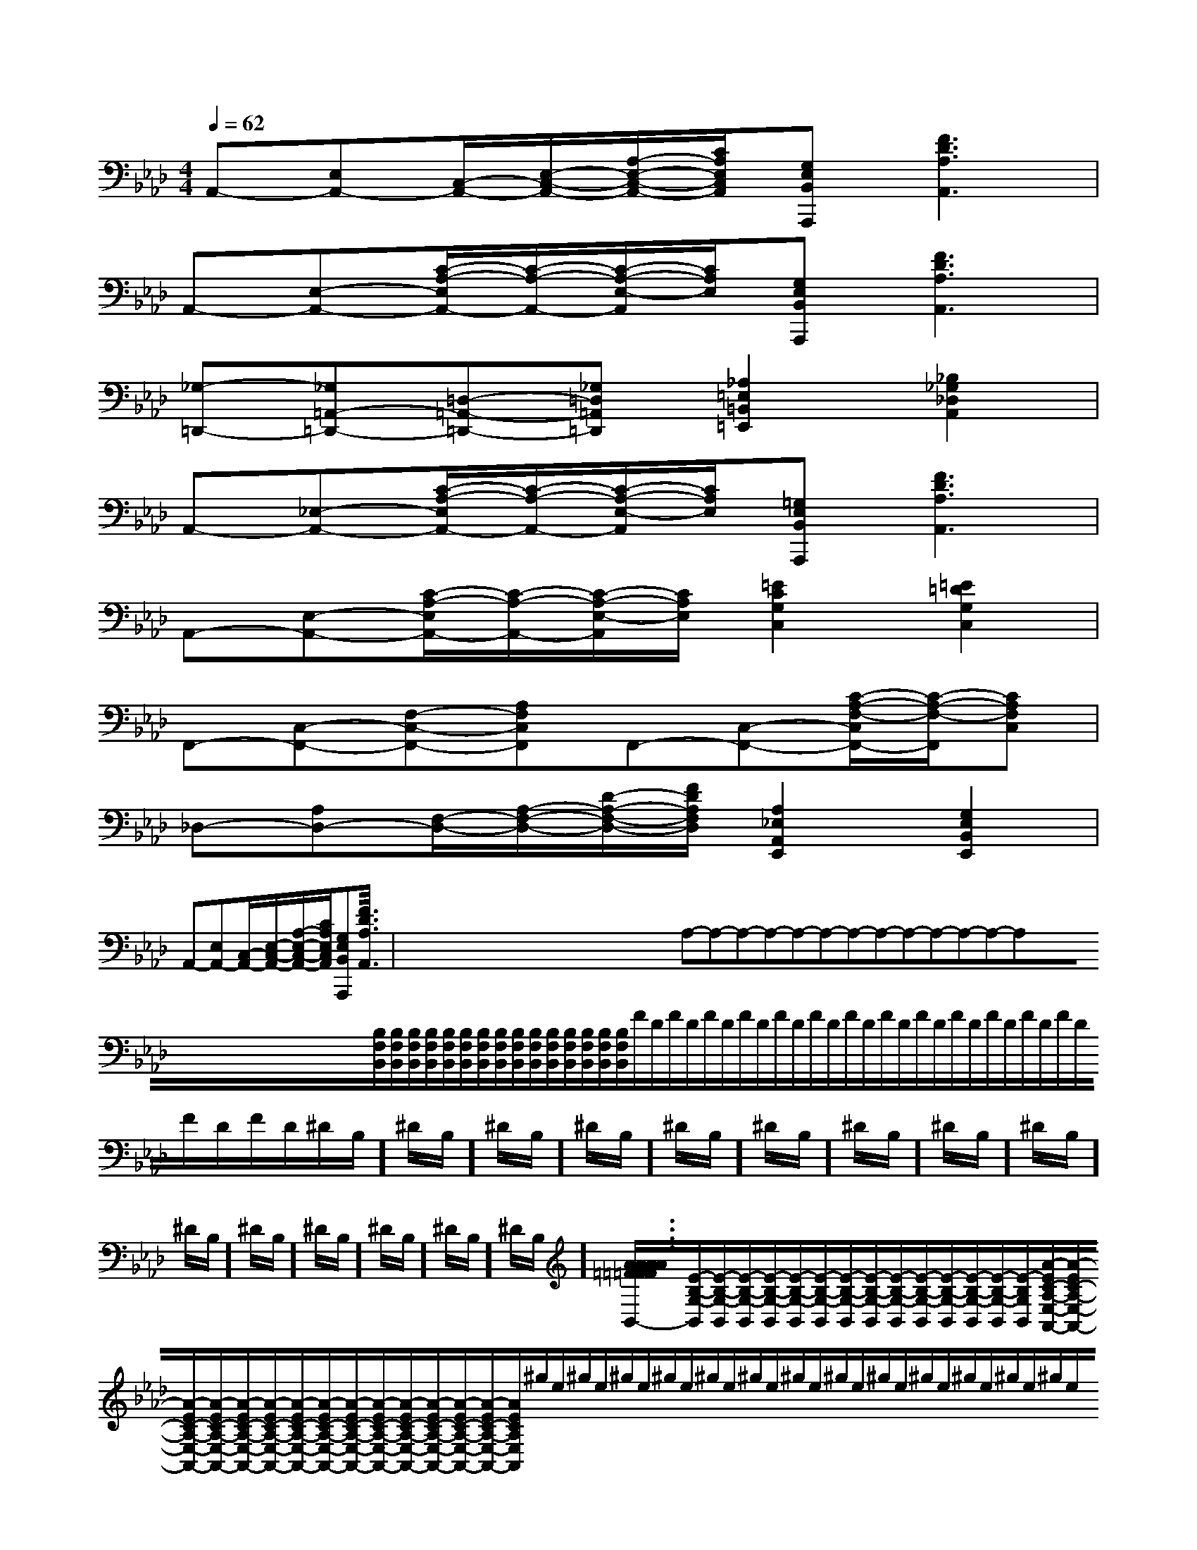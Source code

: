 X:1
T:
M:4/4
L:1/8
Q:1/4=62
K:Ab
%4flats
%%MIDI program 0
%%MIDI program 0
V:1
%%MIDI program 24
A,,-[E,A,,-][C,/2-A,,/2-][E,/2-C,/2-A,,/2-][A,/2-E,/2-C,/2-A,,/2-][C/2A,/2E,/2C,/2A,,/2][G,E,B,,A,,,][F3D3A,3A,,3]|
A,,-[E,-A,,-][C/2-A,/2-E,/2A,,/2-][C/2-A,/2-A,,/2-][C/2-A,/2-E,/2-A,,/2][C/2A,/2E,/2][G,E,B,,A,,,][F3D3A,3A,,3]|
[_G,-=D,,-][_G,=A,,-=D,,-][=D,-=A,,-=D,,-][_G,=D,=A,,=D,,][_A,2=E,2=B,,2=E,,2][_B,2_G,2_D,2A,,2]|
A,,-[_E,-A,,-][C/2-A,/2-E,/2A,,/2-][C/2-A,/2-A,,/2-][C/2-A,/2-E,/2-A,,/2][C/2A,/2E,/2][=G,E,B,,A,,,][F3D3A,3A,,3]|
A,,-[E,-A,,-][C/2-A,/2-E,/2A,,/2-][C/2-A,/2-A,,/2-][C/2-A,/2-E,/2-A,,/2][C/2A,/2E,/2][=E2C2G,2C,2][=E2=D2G,2C,2]|
F,,-[C,-F,,-][F,-C,-F,,-][A,F,C,F,,]F,,-[C,-F,,-][C/2-A,/2-F,/2-C,/2F,,/2-][C/2-A,/2-F,/2-F,,/2][CA,F,C,]|
_D,-[A,D,-][F,/2-D,/2-][A,/2-F,/2-D,/2-][D/2-A,/2-F,/2-D,/2-][F/2D/2A,/2F,/2D,/2][A,2_E,2A,,2E,,2][G,2E,2B,,2E,,2]|
A,,-[E,A,,-][C,/2-A,,/2-][E,/2-C,/2-A,,/2-][A,/2-E,/2-C,/2-A,,/2-][C/2A,/2E,/2C,/2A,,/2][G,E,B,,A,,,][F3D3A,3A,,3]|<<<<<<<<<<<<<<<x/2x/2x/2x/2x/2x/2x/2x/2x/2x/2x/2x/2x/2x/2x/2A,-A,-A,-A,-A,-A,-A,-A,-A,-A,-A,-A,-A,-x/2x/2x/2x/2x/2x/2x/2x/2x/2x/2x/2x/2x/2x/2[B,/2F,/2B,,/2][B,/2F,/2B,,/2][B,/2F,/2B,,/2][B,/2F,/2B,,/2][B,/2F,/2B,,/2][B,/2F,/2B,,/2][B,/2F,/2B,,/2][B,/2F,/2B,,/2][B,/2F,/2B,,/2][B,/2F,/2B,,/2][B,/2F,/2B,,/2][B,/2F,/2B,,/2][B,/2F,/2B,,/2][B,/2F,/2B,,/2][B,/2F,/2B,,/2]F/2D/2F/2D/2F/2D/2F/2D/2F/2D/2F/2D/2F/2D/2F/2D/2F/2D/2F/2D/2F/2D/2F/2D/2F/2D/2F/2D/2F/2D/2^D/2B,/2]^D/2B,/2]^D/2B,/2]^D/2B,/2]^D/2B,/2]^D/2B,/2]^D/2B,/2]^D/2B,/2]^D/2B,/2]^D/2B,/2]^D/2B,/2]^D/2B,/2]^D/2B,/2]^D/2B,/2]^D/2B,/2][A3/2=F[A3/2=F[A3/2=F[A3/2=F[A3/2=F[A3/2=F[A3/2=F[A3/2=F[A3/2=F[A3/2=F[A3/2=F[A3/2=F[A3/2=F[A3/2=F[A3/2=F[E/2-B,/2-G,/2-B,,/2][E/2-B,/2-G,/2-B,,/2][E/2-B,/2-G,/2-B,,/2][E/2-B,/2-G,/2-B,,/2][E/2-B,/2-G,/2-B,,/2][E/2-B,/2-G,/2-B,,/2][E/2-B,/2-G,/2-B,,/2][E/2-B,/2-G,/2-B,,/2][E/2-B,/2-G,/2-B,,/2][E/2-B,/2-G,/2-B,,/2][E/2-B,/2-G,/2-B,,/2][E/2-B,/2-G,/2-B,,/2][E/2-B,/2-G,/2-B,,/2][E/2-B,/2-G,/2-B,,/2][E/2-B,/2-G,/2-B,,/2][A/2-E/2C/2-A,/2-E,/2-A,,/2-][A/2-E/2C/2-A,/2-E,/2-A,,/2-][A/2-E/2C/2-A,/2-E,/2-A,,/2-][A/2-E/2C/2-A,/2-E,/2-A,,/2-][A/2-E/2C/2-A,/2-E,/2-A,,/2-][A/2-E/2C/2-A,/2-E,/2-A,,/2-][A/2-E/2C/2-A,/2-E,/2-A,,/2-][A/2-E/2C/2-A,/2-E,/2-A,,/2-][A/2-E/2C/2-A,/2-E,/2-A,,/2-][A/2-E/2C/2-A,/2-E,/2-A,,/2-][A/2-E/2C/2-A,/2-E,/2-A,,/2-][A/2-E/2C/2-A,/2-E,/2-A,,/2-][A/2-E/2C/2-A,/2-E,/2-A,,/2-][A/2-E/2C/2-A,/2-E,/2-A,,/2-][A/2-E/2C/2-A,/2-E,/2-A,,/2-]^g/2e/2^g/2e/2^g/2e/2^g/2e/2^g/2e/2^g/2e/2^g/2e/2^g/2e/2^g/2e/2^g/2e/2^g/2e/2^g/2e/2^g/2e/2^g/2e/2^g/2e/2[A/2-E/2C/2-A,/2-E,/2-A,,/2-][A/2-E/2C/2-A,/2-E,/2-A,,/2-][A/2-E/2C/2-A,/2-E,/2-A,,/2-][A/2-E/2C/2-A,/2-E,/2-A,,/2-][A/2-E/2C/2-A,/2-E,/2-A,,/2-][A/2-E/2C/2-A,/2-E,/2-A,,/2-][A/2-E/2C/2-A,/2-E,/2-A,,/2-][A/2-E/2C/2-A,/2-E,/2-A,,/2-][A/2-E/2C/2-A,/2-E,/2-A,,/2-][A/2-E/2C/2-A,/2-E,/2-A,,/2-][A/2-E/2C/2-A,/2-E,/2-A,,/2-][A/2-E/2C/2-A,/2-E,/2-A,,/2-][A/2-E/2C/2-A,/2-E,/2-A,,/2-][A/2-E/2C/2-A,/2-E,/2-A,,/2-][G3-E3-][G3-E3-][G3-E3-][G3-E3-][G3-E3-][G3-E3-][G3-E3-][G3-E3-][G3-E3-][G3-E3-][G3-E3-][G3-E3-][G3-E3-][G3-E3-][g2e2B[g2e2B[g2e2B[g2e2B[g2e2B[g2e2B[g2e2B[g2e2B[g2e2B[g2e2B[g2e2B[g2e2B[g2e2B[g2e2B[g2e2B[c-F,,][c-F,,][c-F,,][c-F,,][c-F,,][c-F,,][c-F,,][c-F,,][c-F,,][c-F,,][c-F,,][c-F,,][c-F,,][c-F,,][c-F,,]G2GG2GG2GG2GG2GG2GG2GG2GG2GG2GG2GG2GG2GG2GG2G[C2-G,2-E,[C2-G,2-E,[C2-G,2-E,[C2-G,2-E,[C2-G,2-E,[C2-G,2-E,[C2-G,2-E,[C2-G,2-E,[C2-G,2-E,[C2-G,2-E,[C2-G,2-E,[C2-G,2-E,[C2-G,2-E,[C2-G,2-E,[C2-G,2-E,G2GG2GG2GG2GG2GG2GG2GG2GG2GG2GG2GG2GG2GG2G[G/2-E/2-B,/2-G,/2-[G/2-E/2-B,/2-G,/2-[G/2-E/2-B,/2-G,/2-[G/2-E/2-B,/2-G,/2-[G/2-E/2-B,/2-G,/2-[G/2-E/2-B,/2-G,/2-[G/2-E/2-B,/2-G,/2-[G/2-E/2-B,/2-G,/2-[G/2-E/2-B,/2-G,/2-[G/2-E/2-B,/2-G,/2-[G/2-E/2-B,/2-G,/2-[G/2-E/2-B,/2-G,/2-